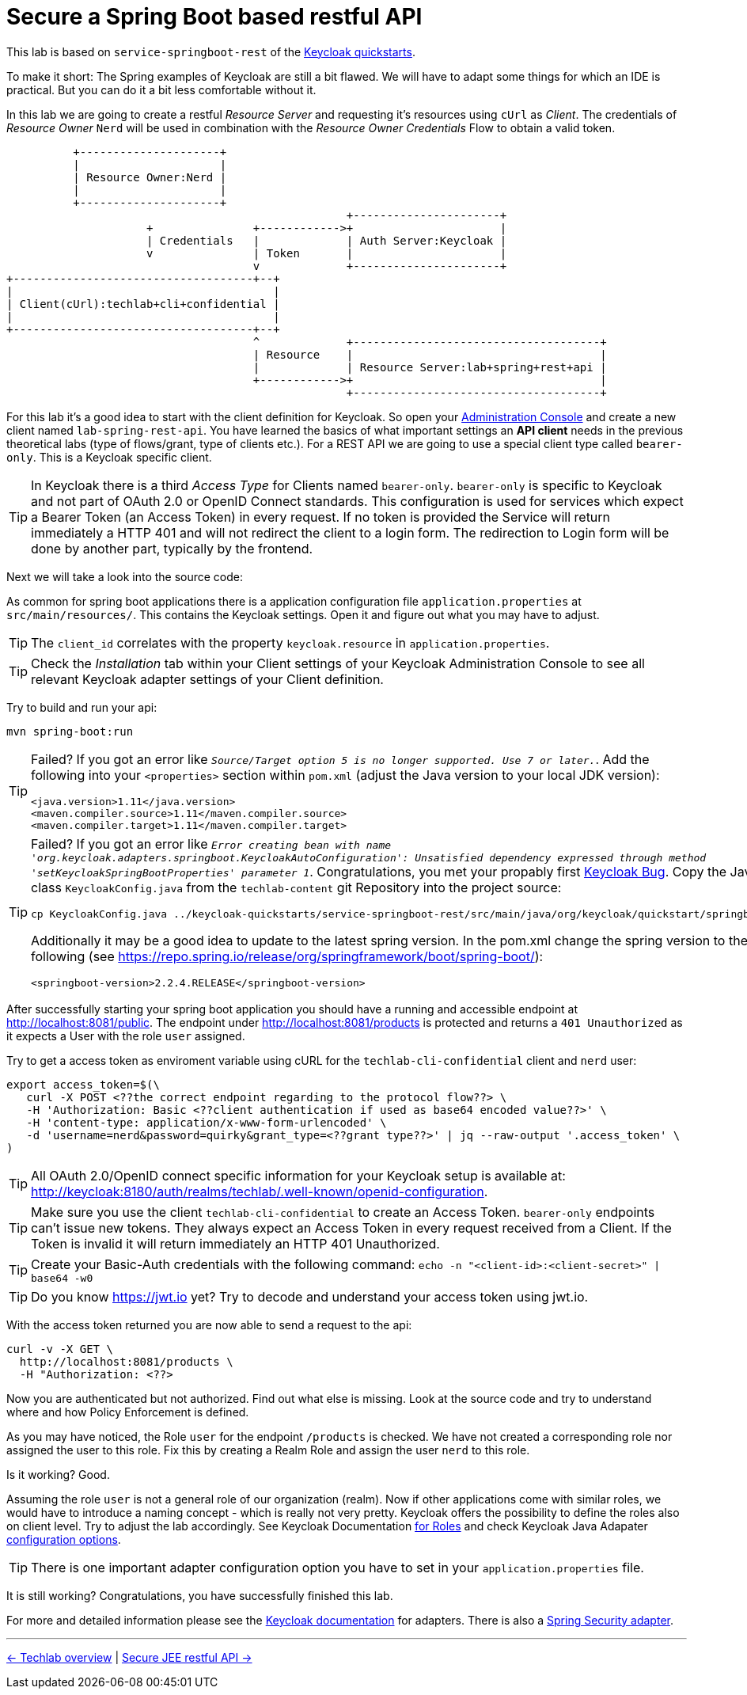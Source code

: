 = Secure a Spring Boot based restful API

This lab is based on `service-springboot-rest` of the link:https://github.com/keycloak/keycloak-quickstarts.git[Keycloak quickstarts].

To make it short: The Spring examples of Keycloak are still a bit flawed. We will have to adapt some things for which an IDE is practical. But you can do it a bit less comfortable without it.

In this lab we are going to create a restful _Resource Server_ and requesting it's resources using `cUrl` as _Client_. The credentials of _Resource Owner_ `Nerd` will be used in combination with the _Resource Owner Credentials_ Flow to obtain a valid token.

----
          +---------------------+
          |                     |
          | Resource Owner:Nerd |
          |                     |
          +---------------------+
                                                   +----------------------+
                     +               +------------>+                      |
                     | Credentials   |             | Auth Server:Keycloak |
                     v               | Token       |                      |
                                     v             +----------------------+
+------------------------------------+--+
|                                       |
| Client(cUrl):techlab+cli+confidential |
|                                       |
+------------------------------------+--+
                                     ^             +-------------------------------------+
                                     | Resource    |                                     |
                                     |             | Resource Server:lab+spring+rest+api |
                                     +------------>+                                     |
                                                   +-------------------------------------+
----

For this lab it's a good idea to start with the client definition for Keycloak. So open your link:http://keycloak:8180[Administration Console] and create a new client named `lab-spring-rest-api`. You have learned the basics of what important settings an *API client* needs in the previous theoretical labs (type of flows/grant, type of clients etc.). For a REST API we are going to use a special client type called `bearer-only`. This is a Keycloak specific client.

[TIP]
====
In Keycloak there is a third _Access Type_ for Clients named `bearer-only`. `bearer-only` is specific to Keycloak and not part of OAuth 2.0 or OpenID Connect standards. This configuration is used for services which expect a Bearer Token (an Access Token) in every request. If no token is provided the Service will return immediately a HTTP 401 and will not redirect the client to a login form. The redirection to Login form will be done by another part, typically by the frontend.
====

////
Create a new client `lab-spring-rest-api` with _Access Type_ `bearer-only`.
////

Next we will take a look into the source code:

As common for spring boot applications there is a application configuration file `application.properties` at `src/main/resources/`. This contains the Keycloak settings. Open it and figure out what you may have to adjust.

[TIP]
====
The `client_id` correlates with the property `keycloak.resource` in `application.properties`.
====

[TIP]
====
Check the _Installation_ tab within your Client settings of your Keycloak Administration Console to see all relevant Keycloak adapter settings of your Client definition.
====

////
keycloak.realm=techlab --> (fancy exception possible if not set: "Error when sending request to retrieve realm keys")
keycloak.auth-server-url=http://keycloak:8180/auth
keycloak.ssl-required=none
keycloak.resource=lab-spring-rest-api
keycloak.public-client=true
keycloak.bearer-only=true
////

Try to build and run your api:

[source,sh]
----
mvn spring-boot:run
----

[TIP]
====
Failed? If you got an error like `_Source/Target option 5 is no longer supported. Use 7 or later._`. Add the following into your `<properties>` section within `pom.xml` (adjust the Java version to your local JDK version):

[source,xml]
----
<java.version>1.11</java.version>
<maven.compiler.source>1.11</maven.compiler.source>
<maven.compiler.target>1.11</maven.compiler.target>
----
====

[TIP]
====
Failed? If you got an error like `_Error creating bean with name 'org.keycloak.adapters.springboot.KeycloakAutoConfiguration': Unsatisfied dependency expressed through method 'setKeycloakSpringBootProperties' parameter 1_`. Congratulations, you met your propably first link:https://issues.jboss.org/browse/KEYCLOAK-11282[Keycloak Bug]. Copy the Java class `KeycloakConfig.java` from the `techlab-content` git Repository into the project source:

[source,sh]
----
cp KeycloakConfig.java ../keycloak-quickstarts/service-springboot-rest/src/main/java/org/keycloak/quickstart/springboot
----

Additionally it may be a good idea to update to the latest spring version. In the pom.xml change the spring version to the following (see https://repo.spring.io/release/org/springframework/boot/spring-boot/):

[source,xml]
----
<springboot-version>2.2.4.RELEASE</springboot-version>
----
====

After successfully starting your spring boot application you should have a running and accessible endpoint at http://localhost:8081/public. The endpoint under http://localhost:8081/products is protected and returns a `401 Unauthorized` as it expects a User with the role `user` assigned.

Try to get a access token as enviroment variable using cURL for the `techlab-cli-confidential` client and `nerd` user:

[source,sh]
----
export access_token=$(\
   curl -X POST <??the correct endpoint regarding to the protocol flow??> \
   -H 'Authorization: Basic <??client authentication if used as base64 encoded value??>' \
   -H 'content-type: application/x-www-form-urlencoded' \
   -d 'username=nerd&password=quirky&grant_type=<??grant type??>' | jq --raw-output '.access_token' \
)
----

[TIP]
====
All OAuth 2.0/OpenID connect specific information for your Keycloak setup is available at: http://keycloak:8180/auth/realms/techlab/.well-known/openid-configuration.
====

[TIP]
====
Make sure you use the client `techlab-cli-confidential` to create an Access Token. `bearer-only` endpoints can't issue new tokens. They always expect an Access Token in every request received from a Client. If the Token is invalid it will return immediately an HTTP 401 Unauthorized.
====

[TIP]
====
Create your Basic-Auth credentials with the following command:
`echo -n "<client-id>:<client-secret>" | base64 -w0`
====

////
echo -n "techlab-cli-confidential:8188f1b5-b64a-4b4d-a404-938acf8d003f" | base64 -w0

export access_token=$(\
   curl -X POST http://keycloak:8180/auth/realms/techlab/protocol/openid-connect/token \
   -H 'Authorization: Basic dGVjaGxhYi1jbGktY29uZmlkZW50aWFsOjgxODhmMWI1LWI2NGEtNGI0ZC1hNDA0LTkzOGFjZjhkMDAzZg==' \
   -H 'content-type: application/x-www-form-urlencoded' \
   -d 'username=nerd&password=quirky&grant_type=password' | jq --raw-output '.access_token' \
)

echo $access_token
////

[TIP]
====
Do you know https://jwt.io yet? Try to decode and understand your access token using jwt.io.
====

With the access token returned you are now able to send a request to the api:

[source,sh]
----
curl -v -X GET \
  http://localhost:8081/products \
  -H "Authorization: <??>
----

////
curl -v -X GET \
  http://localhost:8081/products \
  -H "Authorization: Bearer "$access_token
////

Now you are authenticated but not authorized. Find out what else is missing. Look at the source code and try to understand where and how Policy Enforcement is defined.

////
It's part of the application.properties file. The role and mapping of the user to this role is missing.
////

As you may have noticed, the Role `user` for the endpoint `/products` is checked. We have not created a corresponding role nor assigned the user to this role. Fix this by creating a Realm Role and assign the user `nerd` to this role.

Is it working? Good.

Assuming the role `user` is not a general role of our organization (realm). Now if other applications come with similar roles, we would have to introduce a naming concept - which is really not very pretty. Keycloak offers the possibility to define the roles also on client level. Try to adjust the lab accordingly. See Keycloak Documentation link:https://www.keycloak.org/docs/latest/server_admin/#client-roles[for Roles] and check Keycloak Java Adapater link:https://www.keycloak.org/docs/latest/securing_apps/index.html#_java_adapter_config[configuration options].

[TIP]
====
There is one important adapter configuration option you have to set in your `application.properties` file.
====

////
Create a new `user` role at client level. Assign the new role to the user.
Adjust the application properties to use client roles: keycloak.use-resource-role-mappings=true
////

It is still working? Congratulations, you have successfully finished this lab.

For more and detailed information please see the link:https://www.keycloak.org/docs/latest/securing_apps/index.html#_spring_boot_adapter[Keycloak documentation] for adapters. There is also a link:https://www.keycloak.org/docs/latest/securing_apps/index.html#_spring_security_adapter[Spring Security adapter].

'''
[.text-right]
link:../README.adoc[<- Techlab overview] | 
link:./05b_jee-rest-api.adoc[Secure JEE restful API ->]